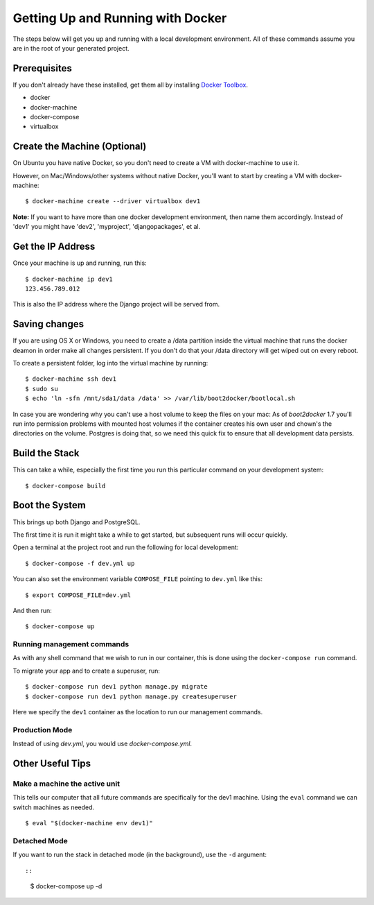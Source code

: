Getting Up and Running with Docker
==================================

.. index:: Docker

The steps below will get you up and running with a local development environment.
All of these commands assume you are in the root of your generated project.

Prerequisites
--------------

If you don't already have these installed, get them all by installing `Docker Toolbox`_.

* docker
* docker-machine
* docker-compose
* virtualbox

.. _`Docker Toolbox`: https://github.com/docker/toolbox/releases

Create the Machine (Optional)
-------------------------------

On Ubuntu you have native Docker, so you don't need to create a VM with 
docker-machine to use it.

However, on Mac/Windows/other systems without native Docker, you'll want to 
start by creating a VM with docker-machine::

    $ docker-machine create --driver virtualbox dev1

**Note:** If you want to have more than one docker development environment, then
name them accordingly. Instead of 'dev1' you might have 'dev2', 'myproject',
'djangopackages', et al.

Get the IP Address
--------------------

Once your machine is up and running, run this::

    $ docker-machine ip dev1
    123.456.789.012

This is also the IP address where the Django project will be served from.

Saving changes
--------------

If you are using OS X or Windows, you need to create a /data partition inside the
virtual machine that runs the docker deamon in order make all changes persistent.
If you don't do that your /data directory will get wiped out on every reboot.

To create a persistent folder, log into the virtual machine by running::

    $ docker-machine ssh dev1
    $ sudo su
    $ echo 'ln -sfn /mnt/sda1/data /data' >> /var/lib/boot2docker/bootlocal.sh

In case you are wondering why you can't use a host volume to keep the files on
your mac: As of `boot2docker` 1.7 you'll run into permission problems with mounted
host volumes if the container creates his own user and chown's the directories
on the volume. Postgres is doing that, so we need this quick fix to ensure that
all development data persists.

Build the Stack
---------------

This can take a while, especially the first time you run this particular command
on your development system::

    $ docker-compose build

Boot the System
---------------

This brings up both Django and PostgreSQL. 

The first time it is run it might take a while to get started, but subsequent 
runs will occur quickly.

Open a terminal at the project root and run the following for local development::

    $ docker-compose -f dev.yml up

You can also set the environment variable ``COMPOSE_FILE`` pointing to ``dev.yml`` like this::

    $ export COMPOSE_FILE=dev.yml

And then run::

    $ docker-compose up
    
Running management commands
~~~~~~~~~~~~~~~~~~~~~~~~~~~~~

As with any shell command that we wish to run in our container, this is done 
using the ``docker-compose run`` command. 

To migrate your app and to create a superuser, run::

    $ docker-compose run dev1 python manage.py migrate
    $ docker-compose run dev1 python manage.py createsuperuser

Here we specify the ``dev1`` container as the location to run our management commands.

Production Mode
~~~~~~~~~~~~~~~~

Instead of using `dev.yml`, you would use `docker-compose.yml`.

Other Useful Tips
------------------

Make a machine the active unit
~~~~~~~~~~~~~~~~~~~~~~~~~~~~~~~~~~~~~

This tells our computer that all future commands are specifically for the dev1 machine. 
Using the ``eval`` command we can switch machines as needed.

::

    $ eval "$(docker-machine env dev1)"

Detached Mode
~~~~~~~~~~~~~

If you want to run the stack in detached mode (in the background), use the ``-d`` argument::

::

    $ docker-compose up -d